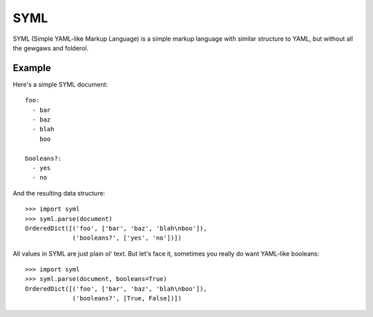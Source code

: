 ----
SYML
----

SYML (Simple YAML-like Markup Language) is a simple markup language with
similar structure to YAML, but without all the gewgaws and folderol.


Example
=======

Here's a simple SYML document::

  foo:
    - bar
    - baz
    - blah
      boo

  booleans?:
    - yes
    - no

And the resulting data structure::

  >>> import syml
  >>> syml.parse(document)
  OrderedDict([('foo', ['bar', 'baz', 'blah\nboo']),
               ('booleans?', ['yes', 'no'])])


All values in SYML are just plain ol' text. But let's face it, sometimes you
really do want YAML-like booleans::

  >>> import syml
  >>> syml.parse(document, booleans=True)
  OrderedDict([('foo', ['bar', 'baz', 'blah\nboo']),
               ('booleans?', [True, False])])
